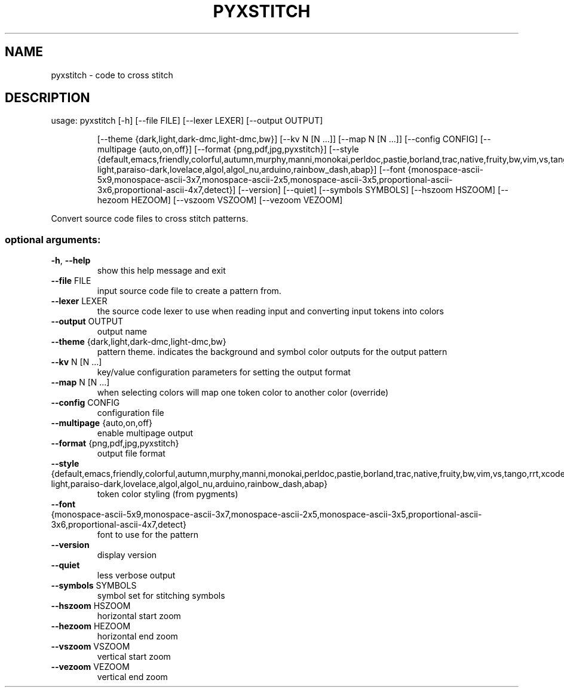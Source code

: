 .\" DO NOT MODIFY THIS FILE!  It was generated by help2man 1.47.5.
.TH PYXSTITCH "1" "February 2018" "pyxstitch 1.7.5" "User Commands"
.SH NAME
pyxstitch \- code to cross stitch
.SH DESCRIPTION
usage: pyxstitch [\-h] [\-\-file FILE] [\-\-lexer LEXER] [\-\-output OUTPUT]
.IP
[\-\-theme {dark,light,dark\-dmc,light\-dmc,bw}] [\-\-kv N [N ...]]
[\-\-map N [N ...]] [\-\-config CONFIG]
[\-\-multipage {auto,on,off}]
[\-\-format {png,pdf,jpg,pyxstitch}]
[\-\-style {default,emacs,friendly,colorful,autumn,murphy,manni,monokai,perldoc,pastie,borland,trac,native,fruity,bw,vim,vs,tango,rrt,xcode,igor,paraiso\-light,paraiso\-dark,lovelace,algol,algol_nu,arduino,rainbow_dash,abap}]
[\-\-font {monospace\-ascii\-5x9,monospace\-ascii\-3x7,monospace\-ascii\-2x5,monospace\-ascii\-3x5,proportional\-ascii\-3x6,proportional\-ascii\-4x7,detect}]
[\-\-version] [\-\-quiet] [\-\-symbols SYMBOLS] [\-\-hszoom HSZOOM]
[\-\-hezoom HEZOOM] [\-\-vszoom VSZOOM] [\-\-vezoom VEZOOM]
.PP
Convert source code files to cross stitch patterns.
.SS "optional arguments:"
.TP
\fB\-h\fR, \fB\-\-help\fR
show this help message and exit
.TP
\fB\-\-file\fR FILE
input source code file to create a pattern from.
.TP
\fB\-\-lexer\fR LEXER
the source code lexer to use when reading input and
converting input tokens into colors
.TP
\fB\-\-output\fR OUTPUT
output name
.TP
\fB\-\-theme\fR {dark,light,dark\-dmc,light\-dmc,bw}
pattern theme. indicates the background and symbol
color outputs for the output pattern
.TP
\fB\-\-kv\fR N [N ...]
key/value configuration parameters for setting the
output format
.TP
\fB\-\-map\fR N [N ...]
when selecting colors will map one token color to
another color (override)
.TP
\fB\-\-config\fR CONFIG
configuration file
.TP
\fB\-\-multipage\fR {auto,on,off}
enable multipage output
.TP
\fB\-\-format\fR {png,pdf,jpg,pyxstitch}
output file format
.TP
\fB\-\-style\fR {default,emacs,friendly,colorful,autumn,murphy,manni,monokai,perldoc,pastie,borland,trac,native,fruity,bw,vim,vs,tango,rrt,xcode,igor,paraiso\-light,paraiso\-dark,lovelace,algol,algol_nu,arduino,rainbow_dash,abap}
token color styling (from pygments)
.TP
\fB\-\-font\fR {monospace\-ascii\-5x9,monospace\-ascii\-3x7,monospace\-ascii\-2x5,monospace\-ascii\-3x5,proportional\-ascii\-3x6,proportional\-ascii\-4x7,detect}
font to use for the pattern
.TP
\fB\-\-version\fR
display version
.TP
\fB\-\-quiet\fR
less verbose output
.TP
\fB\-\-symbols\fR SYMBOLS
symbol set for stitching symbols
.TP
\fB\-\-hszoom\fR HSZOOM
horizontal start zoom
.TP
\fB\-\-hezoom\fR HEZOOM
horizontal end zoom
.TP
\fB\-\-vszoom\fR VSZOOM
vertical start zoom
.TP
\fB\-\-vezoom\fR VEZOOM
vertical end zoom
